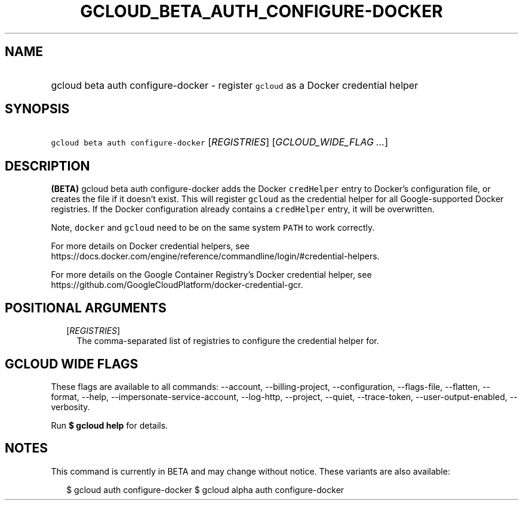 
.TH "GCLOUD_BETA_AUTH_CONFIGURE\-DOCKER" 1



.SH "NAME"
.HP
gcloud beta auth configure\-docker \- register \f5gcloud\fR as a Docker credential helper



.SH "SYNOPSIS"
.HP
\f5gcloud beta auth configure\-docker\fR [\fIREGISTRIES\fR] [\fIGCLOUD_WIDE_FLAG\ ...\fR]



.SH "DESCRIPTION"

\fB(BETA)\fR gcloud beta auth configure\-docker adds the Docker \f5credHelper\fR
entry to Docker's configuration file, or creates the file if it doesn't exist.
This will register \f5gcloud\fR as the credential helper for all
Google\-supported Docker registries. If the Docker configuration already
contains a \f5credHelper\fR entry, it will be overwritten.

Note, \f5docker\fR and \f5gcloud\fR need to be on the same system \f5PATH\fR to
work correctly.

For more details on Docker credential helpers, see
https://docs.docker.com/engine/reference/commandline/login/#credential\-helpers.

For more details on the Google Container Registry's Docker credential helper,
see https://github.com/GoogleCloudPlatform/docker\-credential\-gcr.



.SH "POSITIONAL ARGUMENTS"

.RS 2m
.TP 2m
[\fIREGISTRIES\fR]
The comma\-separated list of registries to configure the credential helper for.


.RE
.sp

.SH "GCLOUD WIDE FLAGS"

These flags are available to all commands: \-\-account, \-\-billing\-project,
\-\-configuration, \-\-flags\-file, \-\-flatten, \-\-format, \-\-help,
\-\-impersonate\-service\-account, \-\-log\-http, \-\-project, \-\-quiet,
\-\-trace\-token, \-\-user\-output\-enabled, \-\-verbosity.

Run \fB$ gcloud help\fR for details.



.SH "NOTES"

This command is currently in BETA and may change without notice. These variants
are also available:

.RS 2m
$ gcloud auth configure\-docker
$ gcloud alpha auth configure\-docker
.RE

